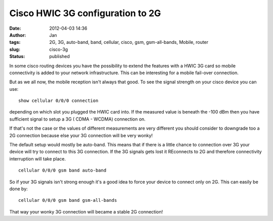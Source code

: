 Cisco HWIC 3G configuration to 2G
#################################
:date: 2012-04-03 14:36
:author: Jan
:tags: 2G, 3G, auto-band, band, cellular, cisco, gsm, gsm-all-bands, Mobile, router
:slug: cisco-3g
:status: published

In some cisco routing devices you have the possibility to extend the features with a HWIC 3G card so mobile connectivity is added to your network infrastructure. This can be interesting for a mobile fail-over connection.

But as we all now, the mobile reception isn't always that good. To see the signal strength on your cisco device you can use:
::

	show cellular 0/0/0 connection

depending on which slot you plugged the HWIC card into. If the measured value is beneath the -100 dBm then you have sufficient signal to setup a 3G ( CDMA - WCDMA) connection on.

If that's not the case or the values of different measurements are very different you should consider to downgrade too a 2G connection because else your 3G connection will be very wonky!

The default setup would mostly be auto-band. This means that if there is a little chance to connection over 3G your device will try to connect to this 3G connection. If the 3G signals gets lost it REconnects to 2G and therefore connectivity interruption will take place.
::

	cellular 0/0/0 gsm band auto-band

So if your 3G signals isn't strong enough it's a good idea to force your device to connect only on 2G. This can easily be done by:
::

	cellular 0/0/0 gsm band gsm-all-bands

That way your wonky 3G connection will became a stable 2G connection!
